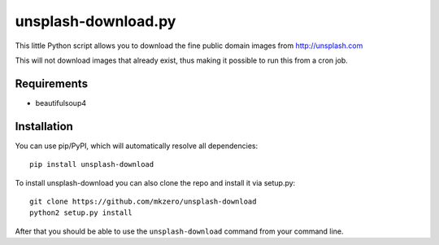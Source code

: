 unsplash-download.py
====================

This little Python script allows you to download the fine public domain images
from http://unsplash.com

This will not download images that already exist, thus making it possible to
run this from a cron job.

Requirements
------------

- beautifulsoup4

Installation
------------

You can use pip/PyPI, which will automatically resolve all dependencies:

::

    pip install unsplash-download


To install unsplash-download you can also clone the repo and install it via 
setup.py:

::

    git clone https://github.com/mkzero/unsplash-download
    python2 setup.py install

After that you should be able to use the ``unsplash-download`` command from 
your command line.
